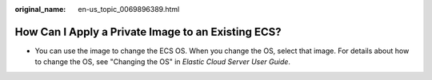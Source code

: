:original_name: en-us_topic_0069896389.html

.. _en-us_topic_0069896389:

How Can I Apply a Private Image to an Existing ECS?
===================================================

-  You can use the image to change the ECS OS. When you change the OS, select that image. For details about how to change the OS, see "Changing the OS" in *Elastic Cloud Server User Guide*.
